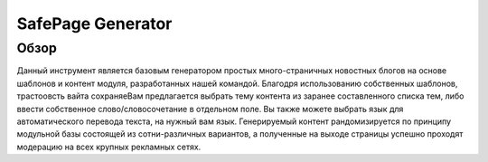 SafePage Generator
==================

Обзор
-----

Данный инструмент является базовым генератором простых много-страничных новостных блогов на основе шаблонов и контент модуля, разработанных нашей командой. Благодря использованию собственных шаблонов, трастоовсть вайта сохраняеВам предлагается выбрать тему контента из заранее составленного списка тем, либо ввести собственное слово/словосочетание в отдельном поле. Вы также можете выбрать язык для автоматического перевода текста, на нужный вам язык.
Генерируемый контент рандомизируется по принципу модульной базы состоящей из сотни-различных вариантов, а полученные на выходе страницы успешно проходят модерацию на всех крупных рекламных сетях.